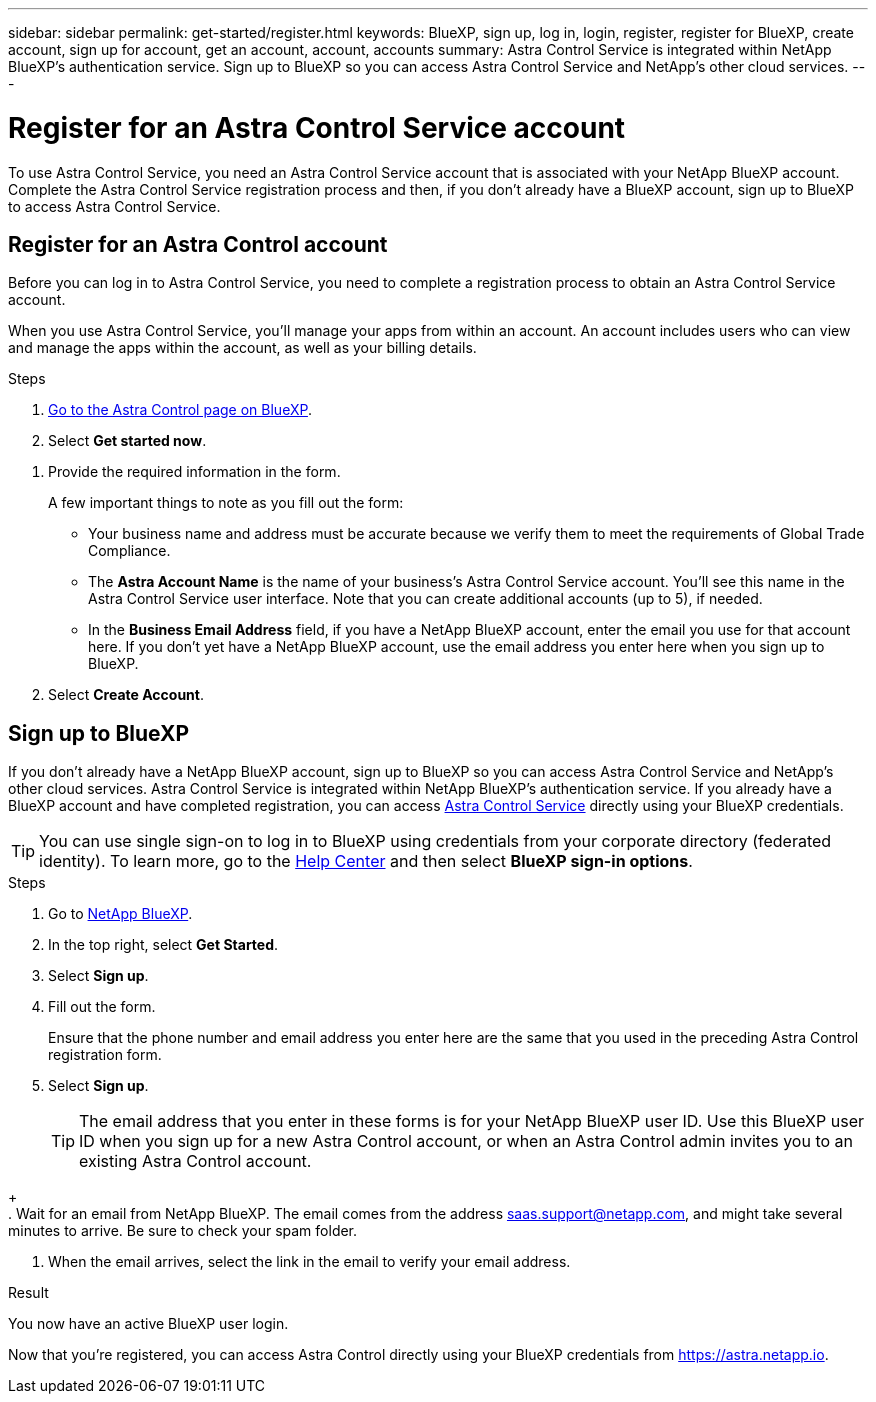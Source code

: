 ---
sidebar: sidebar
permalink: get-started/register.html
keywords: BlueXP, sign up, log in, login, register, register for BlueXP, create account, sign up for account, get an account, account, accounts
summary: Astra Control Service is integrated within NetApp BlueXP's authentication service. Sign up to BlueXP so you can access Astra Control Service and NetApp's other cloud services.
---

= Register for an Astra Control Service account
:hardbreaks:
:icons: font
:imagesdir: ../media/get-started/

[.lead]
To use Astra Control Service, you need an Astra Control Service account that is associated with your NetApp BlueXP account. Complete the Astra Control Service registration process and then, if you don't already have a BlueXP account, sign up to BlueXP to access Astra Control Service.
//If you already have a BlueXP account, you need to complete the Astra Control registration form before you can access https://astra.netapp.io[Astra Control^].

== Register for an Astra Control account

Before you can log in to Astra Control Service, you need to complete a registration process to obtain an Astra Control Service account.

When you use Astra Control Service, you'll manage your apps from within an account. An account includes users who can view and manage the apps within the account, as well as your billing details.

.Steps

. https://cloud.netapp.com/astra[Go to the Astra Control page on BlueXP^].

. Select *Get started now*.

//. Select the *FREE PLAN* tab.
//+
//image:acs-registration-free-plan.png["A screenshot of the registration form plan selection tab where you need to select the FREE PLAN option."]

. Provide the required information in the form.
+
A few important things to note as you fill out the form:
+
* Your business name and address must be accurate because we verify them to meet the requirements of Global Trade Compliance.
* The *Astra Account Name* is the name of your business's Astra Control Service account. You'll see this name in the Astra Control Service user interface. Note that you can create additional accounts (up to 5), if needed.
* In the *Business Email Address* field, if you have a NetApp BlueXP account, enter the email you use for that account here. If you don't yet have a NetApp BlueXP account, use the email address you enter here when you sign up to BlueXP.

. Select *Create Account*.
//+
//If you're logged in to BlueXP already, you'll see a registration status and then you'll be redirected to the Astra Control Dashboard. Otherwise, you'll be prompted to log in first.

== Sign up to BlueXP

If you don't already have a NetApp BlueXP account, sign up to BlueXP so you can access Astra Control Service and NetApp's other cloud services. Astra Control Service is integrated within NetApp BlueXP's authentication service. If you already have a BlueXP account and have completed registration, you can access https://astra.netapp.io[Astra Control Service^] directly using your BlueXP credentials.

TIP: You can use single sign-on to log in to BlueXP using credentials from your corporate directory (federated identity). To learn more, go to the https://cloud.netapp.com/help-center[Help Center^] and then select *BlueXP sign-in options*.

.Steps

. Go to https://cloud.netapp.com[NetApp BlueXP^].

. In the top right, select *Get Started*.

. Select *Sign up*.

. Fill out the form.
+
Ensure that the phone number and email address you enter here are the same that you used in the preceding Astra Control registration form.

. Select *Sign up*.
+
TIP: The email address that you enter in these forms is for your NetApp BlueXP user ID. Use this BlueXP user ID when you sign up for a new Astra Control account, or when an Astra Control admin invites you to an existing Astra Control account.

//+
//image:screenshot-cloud-central-signup.gif["A screenshot of the BlueXP sign up page where you need to enter your email address, password, name, company, and your phone number, which is optional."]
+
. Wait for an email from NetApp BlueXP. The email comes from the address saas.support@netapp.com, and might take several minutes to arrive. Be sure to check your spam folder.

. When the email arrives, select the link in the email to verify your email address.

.Result

You now have an active BlueXP user login.

Now that you're registered, you can access Astra Control directly using your BlueXP credentials from https://astra.netapp.io.
